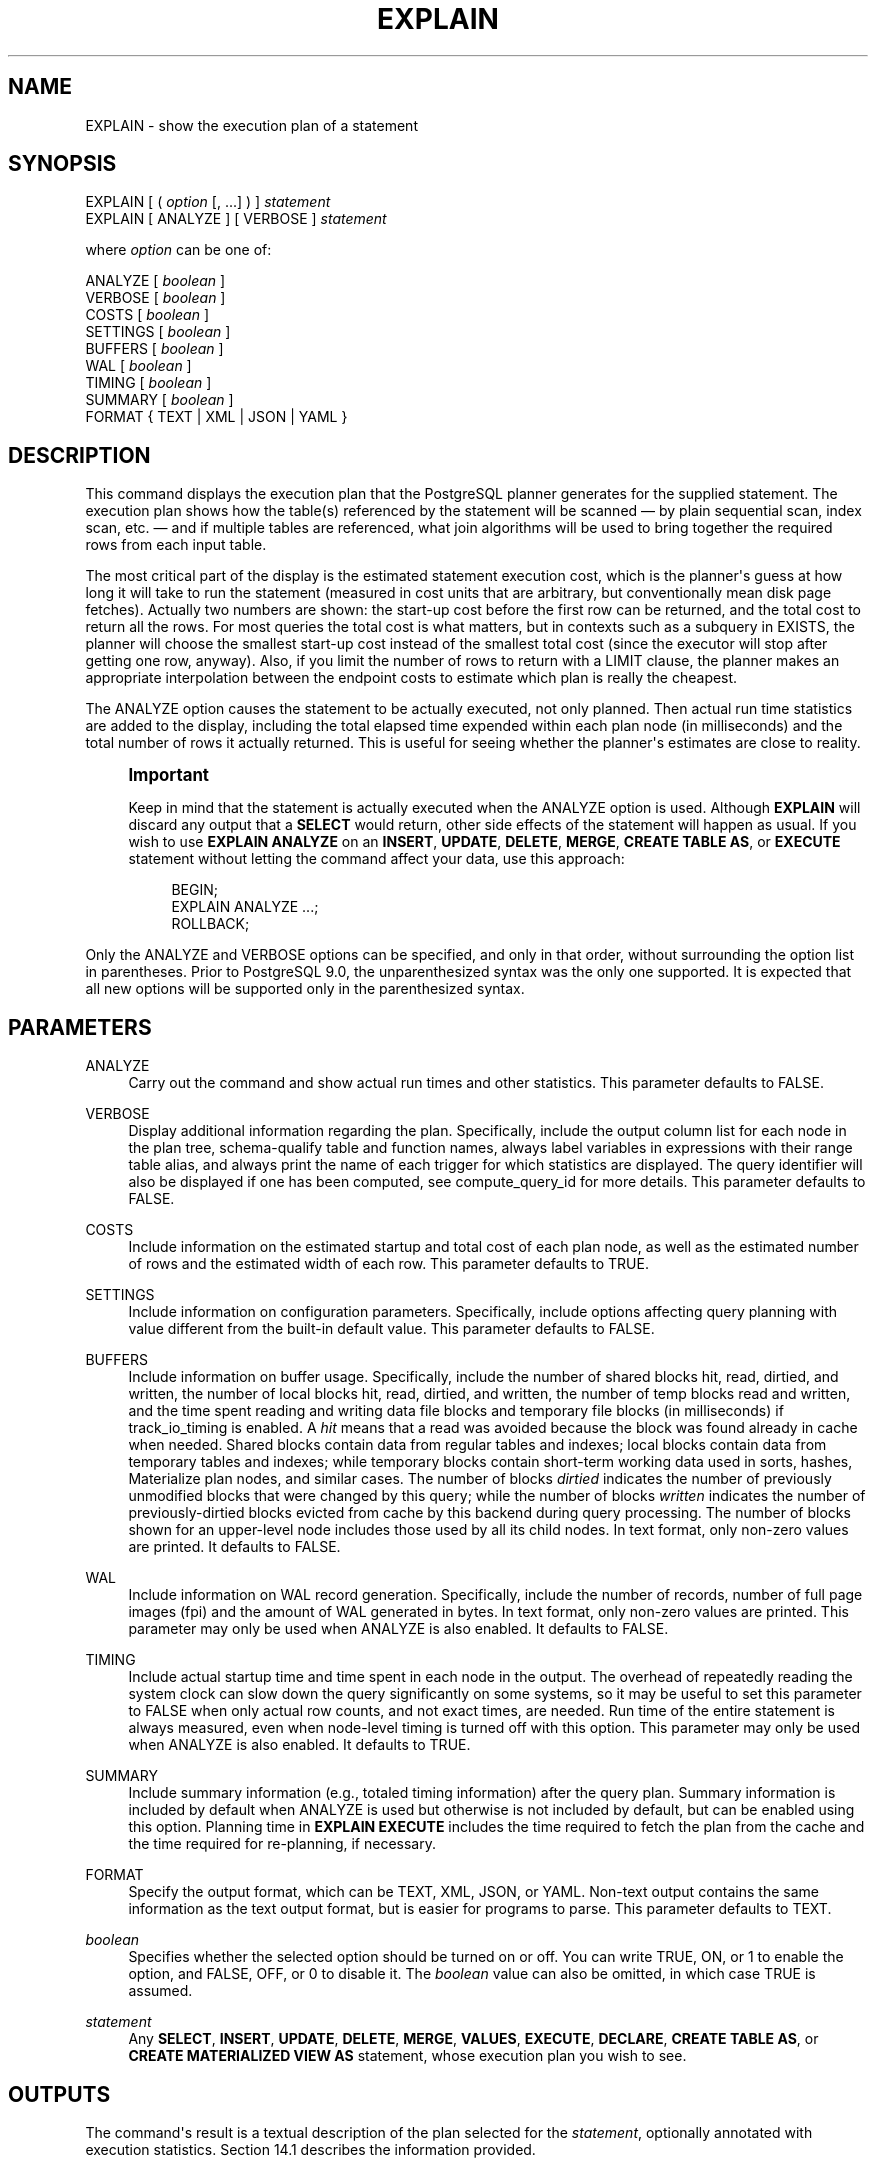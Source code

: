 '\" t
.\"     Title: EXPLAIN
.\"    Author: The PostgreSQL Global Development Group
.\" Generator: DocBook XSL Stylesheets vsnapshot <http://docbook.sf.net/>
.\"      Date: 2024
.\"    Manual: PostgreSQL 15.7 Documentation
.\"    Source: PostgreSQL 15.7
.\"  Language: English
.\"
.TH "EXPLAIN" "7" "2024" "PostgreSQL 15.7" "PostgreSQL 15.7 Documentation"
.\" -----------------------------------------------------------------
.\" * Define some portability stuff
.\" -----------------------------------------------------------------
.\" ~~~~~~~~~~~~~~~~~~~~~~~~~~~~~~~~~~~~~~~~~~~~~~~~~~~~~~~~~~~~~~~~~
.\" http://bugs.debian.org/507673
.\" http://lists.gnu.org/archive/html/groff/2009-02/msg00013.html
.\" ~~~~~~~~~~~~~~~~~~~~~~~~~~~~~~~~~~~~~~~~~~~~~~~~~~~~~~~~~~~~~~~~~
.ie \n(.g .ds Aq \(aq
.el       .ds Aq '
.\" -----------------------------------------------------------------
.\" * set default formatting
.\" -----------------------------------------------------------------
.\" disable hyphenation
.nh
.\" disable justification (adjust text to left margin only)
.ad l
.\" -----------------------------------------------------------------
.\" * MAIN CONTENT STARTS HERE *
.\" -----------------------------------------------------------------
.SH "NAME"
EXPLAIN \- show the execution plan of a statement
.SH "SYNOPSIS"
.sp
.nf
EXPLAIN [ ( \fIoption\fR [, \&.\&.\&.] ) ] \fIstatement\fR
EXPLAIN [ ANALYZE ] [ VERBOSE ] \fIstatement\fR

where \fIoption\fR can be one of:

    ANALYZE [ \fIboolean\fR ]
    VERBOSE [ \fIboolean\fR ]
    COSTS [ \fIboolean\fR ]
    SETTINGS [ \fIboolean\fR ]
    BUFFERS [ \fIboolean\fR ]
    WAL [ \fIboolean\fR ]
    TIMING [ \fIboolean\fR ]
    SUMMARY [ \fIboolean\fR ]
    FORMAT { TEXT | XML | JSON | YAML }
.fi
.SH "DESCRIPTION"
.PP
This command displays the execution plan that the
PostgreSQL
planner generates for the supplied statement\&. The execution plan shows how the table(s) referenced by the statement will be scanned \(em by plain sequential scan, index scan, etc\&. \(em and if multiple tables are referenced, what join algorithms will be used to bring together the required rows from each input table\&.
.PP
The most critical part of the display is the estimated statement execution cost, which is the planner\*(Aqs guess at how long it will take to run the statement (measured in cost units that are arbitrary, but conventionally mean disk page fetches)\&. Actually two numbers are shown: the start\-up cost before the first row can be returned, and the total cost to return all the rows\&. For most queries the total cost is what matters, but in contexts such as a subquery in
EXISTS, the planner will choose the smallest start\-up cost instead of the smallest total cost (since the executor will stop after getting one row, anyway)\&. Also, if you limit the number of rows to return with a
LIMIT
clause, the planner makes an appropriate interpolation between the endpoint costs to estimate which plan is really the cheapest\&.
.PP
The
ANALYZE
option causes the statement to be actually executed, not only planned\&. Then actual run time statistics are added to the display, including the total elapsed time expended within each plan node (in milliseconds) and the total number of rows it actually returned\&. This is useful for seeing whether the planner\*(Aqs estimates are close to reality\&.
.if n \{\
.sp
.\}
.RS 4
.it 1 an-trap
.nr an-no-space-flag 1
.nr an-break-flag 1
.br
.ps +1
\fBImportant\fR
.ps -1
.br
.PP
Keep in mind that the statement is actually executed when the
ANALYZE
option is used\&. Although
\fBEXPLAIN\fR
will discard any output that a
\fBSELECT\fR
would return, other side effects of the statement will happen as usual\&. If you wish to use
\fBEXPLAIN ANALYZE\fR
on an
\fBINSERT\fR,
\fBUPDATE\fR,
\fBDELETE\fR,
\fBMERGE\fR,
\fBCREATE TABLE AS\fR, or
\fBEXECUTE\fR
statement without letting the command affect your data, use this approach:
.sp
.if n \{\
.RS 4
.\}
.nf
BEGIN;
EXPLAIN ANALYZE \&.\&.\&.;
ROLLBACK;
.fi
.if n \{\
.RE
.\}
.sp .5v
.RE
.PP
Only the
ANALYZE
and
VERBOSE
options can be specified, and only in that order, without surrounding the option list in parentheses\&. Prior to
PostgreSQL
9\&.0, the unparenthesized syntax was the only one supported\&. It is expected that all new options will be supported only in the parenthesized syntax\&.
.SH "PARAMETERS"
.PP
ANALYZE
.RS 4
Carry out the command and show actual run times and other statistics\&. This parameter defaults to
FALSE\&.
.RE
.PP
VERBOSE
.RS 4
Display additional information regarding the plan\&. Specifically, include the output column list for each node in the plan tree, schema\-qualify table and function names, always label variables in expressions with their range table alias, and always print the name of each trigger for which statistics are displayed\&. The query identifier will also be displayed if one has been computed, see
compute_query_id
for more details\&. This parameter defaults to
FALSE\&.
.RE
.PP
COSTS
.RS 4
Include information on the estimated startup and total cost of each plan node, as well as the estimated number of rows and the estimated width of each row\&. This parameter defaults to
TRUE\&.
.RE
.PP
SETTINGS
.RS 4
Include information on configuration parameters\&. Specifically, include options affecting query planning with value different from the built\-in default value\&. This parameter defaults to
FALSE\&.
.RE
.PP
BUFFERS
.RS 4
Include information on buffer usage\&. Specifically, include the number of shared blocks hit, read, dirtied, and written, the number of local blocks hit, read, dirtied, and written, the number of temp blocks read and written, and the time spent reading and writing data file blocks and temporary file blocks (in milliseconds) if
track_io_timing
is enabled\&. A
\fIhit\fR
means that a read was avoided because the block was found already in cache when needed\&. Shared blocks contain data from regular tables and indexes; local blocks contain data from temporary tables and indexes; while temporary blocks contain short\-term working data used in sorts, hashes, Materialize plan nodes, and similar cases\&. The number of blocks
\fIdirtied\fR
indicates the number of previously unmodified blocks that were changed by this query; while the number of blocks
\fIwritten\fR
indicates the number of previously\-dirtied blocks evicted from cache by this backend during query processing\&. The number of blocks shown for an upper\-level node includes those used by all its child nodes\&. In text format, only non\-zero values are printed\&. It defaults to
FALSE\&.
.RE
.PP
WAL
.RS 4
Include information on WAL record generation\&. Specifically, include the number of records, number of full page images (fpi) and the amount of WAL generated in bytes\&. In text format, only non\-zero values are printed\&. This parameter may only be used when
ANALYZE
is also enabled\&. It defaults to
FALSE\&.
.RE
.PP
TIMING
.RS 4
Include actual startup time and time spent in each node in the output\&. The overhead of repeatedly reading the system clock can slow down the query significantly on some systems, so it may be useful to set this parameter to
FALSE
when only actual row counts, and not exact times, are needed\&. Run time of the entire statement is always measured, even when node\-level timing is turned off with this option\&. This parameter may only be used when
ANALYZE
is also enabled\&. It defaults to
TRUE\&.
.RE
.PP
SUMMARY
.RS 4
Include summary information (e\&.g\&., totaled timing information) after the query plan\&. Summary information is included by default when
ANALYZE
is used but otherwise is not included by default, but can be enabled using this option\&. Planning time in
\fBEXPLAIN EXECUTE\fR
includes the time required to fetch the plan from the cache and the time required for re\-planning, if necessary\&.
.RE
.PP
FORMAT
.RS 4
Specify the output format, which can be TEXT, XML, JSON, or YAML\&. Non\-text output contains the same information as the text output format, but is easier for programs to parse\&. This parameter defaults to
TEXT\&.
.RE
.PP
\fIboolean\fR
.RS 4
Specifies whether the selected option should be turned on or off\&. You can write
TRUE,
ON, or
1
to enable the option, and
FALSE,
OFF, or
0
to disable it\&. The
\fIboolean\fR
value can also be omitted, in which case
TRUE
is assumed\&.
.RE
.PP
\fIstatement\fR
.RS 4
Any
\fBSELECT\fR,
\fBINSERT\fR,
\fBUPDATE\fR,
\fBDELETE\fR,
\fBMERGE\fR,
\fBVALUES\fR,
\fBEXECUTE\fR,
\fBDECLARE\fR,
\fBCREATE TABLE AS\fR, or
\fBCREATE MATERIALIZED VIEW AS\fR
statement, whose execution plan you wish to see\&.
.RE
.SH "OUTPUTS"
.PP
The command\*(Aqs result is a textual description of the plan selected for the
\fIstatement\fR, optionally annotated with execution statistics\&.
Section\ \&14.1
describes the information provided\&.
.SH "NOTES"
.PP
In order to allow the
PostgreSQL
query planner to make reasonably informed decisions when optimizing queries, the
pg_statistic
data should be up\-to\-date for all tables used in the query\&. Normally the
autovacuum daemon
will take care of that automatically\&. But if a table has recently had substantial changes in its contents, you might need to do a manual
\fBANALYZE\fR
rather than wait for autovacuum to catch up with the changes\&.
.PP
In order to measure the run\-time cost of each node in the execution plan, the current implementation of
\fBEXPLAIN ANALYZE\fR
adds profiling overhead to query execution\&. As a result, running
\fBEXPLAIN ANALYZE\fR
on a query can sometimes take significantly longer than executing the query normally\&. The amount of overhead depends on the nature of the query, as well as the platform being used\&. The worst case occurs for plan nodes that in themselves require very little time per execution, and on machines that have relatively slow operating system calls for obtaining the time of day\&.
.SH "EXAMPLES"
.PP
To show the plan for a simple query on a table with a single
integer
column and 10000 rows:
.sp
.if n \{\
.RS 4
.\}
.nf
EXPLAIN SELECT * FROM foo;

                       QUERY PLAN
\-\-\-\-\-\-\-\-\-\-\-\-\-\-\-\-\-\-\-\-\-\-\-\-\-\-\-\-\-\-\-\-\-\-\-\-\-\-\-\-\-\-\-\-\-\-\-\-\-\-\-\-\-\-\-\-\-
 Seq Scan on foo  (cost=0\&.00\&.\&.155\&.00 rows=10000 width=4)
(1 row)
.fi
.if n \{\
.RE
.\}
.PP
Here is the same query, with JSON output formatting:
.sp
.if n \{\
.RS 4
.\}
.nf
EXPLAIN (FORMAT JSON) SELECT * FROM foo;
           QUERY PLAN
\-\-\-\-\-\-\-\-\-\-\-\-\-\-\-\-\-\-\-\-\-\-\-\-\-\-\-\-\-\-\-\-
 [                             +
   {                           +
     "Plan": {                 +
       "Node Type": "Seq Scan",+
       "Relation Name": "foo", +
       "Alias": "foo",         +
       "Startup Cost": 0\&.00,   +
       "Total Cost": 155\&.00,   +
       "Plan Rows": 10000,     +
       "Plan Width": 4         +
     }                         +
   }                           +
 ]
(1 row)
.fi
.if n \{\
.RE
.\}
.PP
If there is an index and we use a query with an indexable
WHERE
condition,
\fBEXPLAIN\fR
might show a different plan:
.sp
.if n \{\
.RS 4
.\}
.nf
EXPLAIN SELECT * FROM foo WHERE i = 4;

                         QUERY PLAN
\-\-\-\-\-\-\-\-\-\-\-\-\-\-\-\-\-\-\-\-\-\-\-\-\-\-\-\-\-\-\-\-\-\-\-\-\-\-\-\-\-\-\-\-\-\-\-\-\-\-\-\-\-\-\-\-\-\-\-\-\-\-
 Index Scan using fi on foo  (cost=0\&.00\&.\&.5\&.98 rows=1 width=4)
   Index Cond: (i = 4)
(2 rows)
.fi
.if n \{\
.RE
.\}
.PP
Here is the same query, but in YAML format:
.sp
.if n \{\
.RS 4
.\}
.nf
EXPLAIN (FORMAT YAML) SELECT * FROM foo WHERE i=\*(Aq4\*(Aq;
          QUERY PLAN
\-\-\-\-\-\-\-\-\-\-\-\-\-\-\-\-\-\-\-\-\-\-\-\-\-\-\-\-\-\-\-
 \- Plan:                      +
     Node Type: "Index Scan"  +
     Scan Direction: "Forward"+
     Index Name: "fi"         +
     Relation Name: "foo"     +
     Alias: "foo"             +
     Startup Cost: 0\&.00       +
     Total Cost: 5\&.98         +
     Plan Rows: 1             +
     Plan Width: 4            +
     Index Cond: "(i = 4)"
(1 row)
.fi
.if n \{\
.RE
.\}
.sp
XML format is left as an exercise for the reader\&.
.PP
Here is the same plan with cost estimates suppressed:
.sp
.if n \{\
.RS 4
.\}
.nf
EXPLAIN (COSTS FALSE) SELECT * FROM foo WHERE i = 4;

        QUERY PLAN
\-\-\-\-\-\-\-\-\-\-\-\-\-\-\-\-\-\-\-\-\-\-\-\-\-\-\-\-
 Index Scan using fi on foo
   Index Cond: (i = 4)
(2 rows)
.fi
.if n \{\
.RE
.\}
.PP
Here is an example of a query plan for a query using an aggregate function:
.sp
.if n \{\
.RS 4
.\}
.nf
EXPLAIN SELECT sum(i) FROM foo WHERE i < 10;

                             QUERY PLAN
\-\-\-\-\-\-\-\-\-\-\-\-\-\-\-\-\-\-\-\-\-\-\-\-\-\-\-\-\-\-\-\-\-\-\-\-\-\-\-\-\-\-\-\-\-\-\-\-\-\-\-\-\-\-\-\-\-\-\-\-\-\-\-\-\-\-\-\:\-\-
 Aggregate  (cost=23\&.93\&.\&.23\&.93 rows=1 width=4)
   \->  Index Scan using fi on foo  (cost=0\&.00\&.\&.23\&.92 rows=6 width=4)
         Index Cond: (i < 10)
(3 rows)
.fi
.if n \{\
.RE
.\}
.PP
Here is an example of using
\fBEXPLAIN EXECUTE\fR
to display the execution plan for a prepared query:
.sp
.if n \{\
.RS 4
.\}
.nf
PREPARE query(int, int) AS SELECT sum(bar) FROM test
    WHERE id > $1 AND id < $2
    GROUP BY foo;

EXPLAIN ANALYZE EXECUTE query(100, 200);

                                                       QUERY PLAN
\-\-\-\-\-\-\-\-\-\-\-\-\-\-\-\-\-\-\-\-\-\-\-\-\-\-\-\-\-\-\-\-\-\-\-\-\-\-\-\-\-\-\-\-\-\-\-\-\-\-\-\-\-\-\-\-\-\-\-\-\-\-\-\-\-\-\-\:\-\-\-\-\-\-\-\-\-\-\-\-\-\-\-\-\-\-\-\-\-\-\-\-\-\-\-\-\-\-\-\-\-\-\-\-\-\-\-\-\-\-\-\-\-\-\-\-\-\-\-\-\-
 HashAggregate  (cost=9\&.54\&.\&.9\&.54 rows=1 width=8) (actual time=0\&.156\&.\&.0\&.161 rows=11 loops=1)
   Group Key: foo
   \->  Index Scan using test_pkey on test  (cost=0\&.29\&.\&.9\&.29 rows=50 width=8) (actual time=0\&.039\&.\&.0\&.091 rows=99 loops=1)
         Index Cond: ((id > $1) AND (id < $2))
 Planning time: 0\&.197 ms
 Execution time: 0\&.225 ms
(6 rows)
.fi
.if n \{\
.RE
.\}
.PP
Of course, the specific numbers shown here depend on the actual contents of the tables involved\&. Also note that the numbers, and even the selected query strategy, might vary between
PostgreSQL
releases due to planner improvements\&. In addition, the
\fBANALYZE\fR
command uses random sampling to estimate data statistics; therefore, it is possible for cost estimates to change after a fresh run of
\fBANALYZE\fR, even if the actual distribution of data in the table has not changed\&.
.SH "COMPATIBILITY"
.PP
There is no
\fBEXPLAIN\fR
statement defined in the SQL standard\&.
.SH "SEE ALSO"
\fBANALYZE\fR(7)
